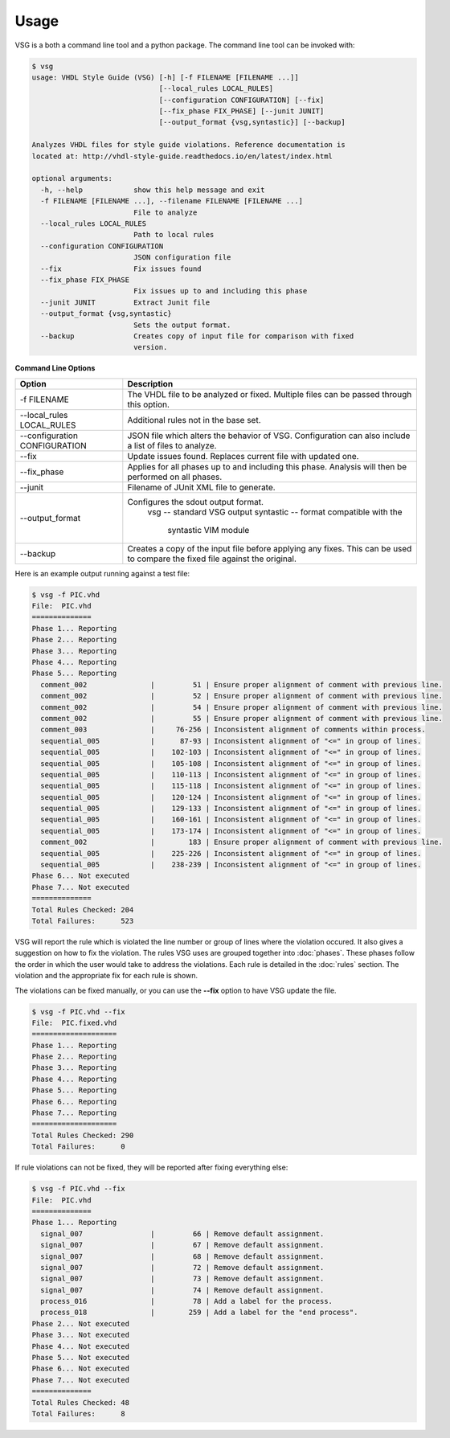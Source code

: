 Usage
=====

VSG is a both a command line tool and a python package.
The command line tool can be invoked with:

.. code-block:: bash

    $ vsg
    usage: VHDL Style Guide (VSG) [-h] [-f FILENAME [FILENAME ...]]
                                  [--local_rules LOCAL_RULES]
                                  [--configuration CONFIGURATION] [--fix]
                                  [--fix_phase FIX_PHASE] [--junit JUNIT]
                                  [--output_format {vsg,syntastic}] [--backup]
    
    Analyzes VHDL files for style guide violations. Reference documentation is
    located at: http://vhdl-style-guide.readthedocs.io/en/latest/index.html
    
    optional arguments:
      -h, --help            show this help message and exit
      -f FILENAME [FILENAME ...], --filename FILENAME [FILENAME ...]
                            File to analyze
      --local_rules LOCAL_RULES
                            Path to local rules
      --configuration CONFIGURATION
                            JSON configuration file
      --fix                 Fix issues found
      --fix_phase FIX_PHASE
                            Fix issues up to and including this phase
      --junit JUNIT         Extract Junit file
      --output_format {vsg,syntastic}
                            Sets the output format.
      --backup              Creates copy of input file for comparison with fixed
                            version.


**Command Line Options**

+-------------------------------+----------------------------------------------+
| Option                        |  Description                                 |
+===============================+==============================================+
| -f FILENAME                   | The VHDL file to be analyzed or fixed.       |
|                               | Multiple files can be passed through this    |
|                               | option.                                      |
+-------------------------------+----------------------------------------------+
| --local_rules LOCAL_RULES     | Additional rules not in the base set.        |
+-------------------------------+----------------------------------------------+
| --configuration CONFIGURATION | JSON file which alters the behavior of VSG.  |
|                               | Configuration can also include a list of     |
|                               | files to analyze.                            |
+-------------------------------+----------------------------------------------+
| --fix                         | Update issues found.                         |
|                               | Replaces current file with updated one.      |
+-------------------------------+----------------------------------------------+
| --fix_phase                   | Applies for all phases up to and including   |
|                               | this phase.  Analysis will then be performed |
|                               | on all phases.                               |
+-------------------------------+----------------------------------------------+
| --junit                       | Filename of JUnit XML file to generate.      |
+-------------------------------+----------------------------------------------+
| --output_format               | Configures the sdout output format.          |
|                               |   vsg -- standard VSG output                 |
|                               |   syntastic -- format compatible with the    |
|                               |                syntastic VIM module          |
+-------------------------------+----------------------------------------------+
| --backup                      | Creates a copy of the input file before      |
|                               | applying any fixes.  This can be used to     |
|                               | compare the fixed file against the original. |
+-------------------------------+----------------------------------------------+


Here is an example output running against a test file:

.. code-block:: bash

   $ vsg -f PIC.vhd 
   File:  PIC.vhd
   ==============
   Phase 1... Reporting
   Phase 2... Reporting
   Phase 3... Reporting
   Phase 4... Reporting
   Phase 5... Reporting
     comment_002               |         51 | Ensure proper alignment of comment with previous line.
     comment_002               |         52 | Ensure proper alignment of comment with previous line.
     comment_002               |         54 | Ensure proper alignment of comment with previous line.
     comment_002               |         55 | Ensure proper alignment of comment with previous line.
     comment_003               |     76-256 | Inconsistent alignment of comments within process.
     sequential_005            |      87-93 | Inconsistent alignment of "<=" in group of lines.
     sequential_005            |    102-103 | Inconsistent alignment of "<=" in group of lines.
     sequential_005            |    105-108 | Inconsistent alignment of "<=" in group of lines.
     sequential_005            |    110-113 | Inconsistent alignment of "<=" in group of lines.
     sequential_005            |    115-118 | Inconsistent alignment of "<=" in group of lines.
     sequential_005            |    120-124 | Inconsistent alignment of "<=" in group of lines.
     sequential_005            |    129-133 | Inconsistent alignment of "<=" in group of lines.
     sequential_005            |    160-161 | Inconsistent alignment of "<=" in group of lines.
     sequential_005            |    173-174 | Inconsistent alignment of "<=" in group of lines.
     comment_002               |        183 | Ensure proper alignment of comment with previous line.
     sequential_005            |    225-226 | Inconsistent alignment of "<=" in group of lines.
     sequential_005            |    238-239 | Inconsistent alignment of "<=" in group of lines.
   Phase 6... Not executed
   Phase 7... Not executed
   ==============
   Total Rules Checked: 204
   Total Failures:      523

VSG will report the rule which is violated the line number or group of lines where the violation occured.
It also gives a suggestion on how to fix the violation.
The rules VSG uses are grouped together into :doc:`phases`.
These phases follow the order in which the user would take to address the violations.
Each rule is detailed in the :doc:`rules` section.
The violation and the appropriate fix for each rule is shown.

The violations can be fixed manually, or you can use the **--fix** option to have VSG update the file.

.. code-block:: bash

   $ vsg -f PIC.vhd --fix
   File:  PIC.fixed.vhd
   ====================
   Phase 1... Reporting
   Phase 2... Reporting
   Phase 3... Reporting
   Phase 4... Reporting
   Phase 5... Reporting
   Phase 6... Reporting
   Phase 7... Reporting
   ====================
   Total Rules Checked: 290
   Total Failures:      0

If rule violations can not be fixed, they will be reported after fixing everything else:

.. code-block:: bash

   $ vsg -f PIC.vhd --fix
   File:  PIC.vhd
   ==============
   Phase 1... Reporting
     signal_007                |         66 | Remove default assignment.
     signal_007                |         67 | Remove default assignment.
     signal_007                |         68 | Remove default assignment.
     signal_007                |         72 | Remove default assignment.
     signal_007                |         73 | Remove default assignment.
     signal_007                |         74 | Remove default assignment.
     process_016               |         78 | Add a label for the process.
     process_018               |        259 | Add a label for the "end process".
   Phase 2... Not executed
   Phase 3... Not executed
   Phase 4... Not executed
   Phase 5... Not executed
   Phase 6... Not executed
   Phase 7... Not executed
   ==============
   Total Rules Checked: 48
   Total Failures:      8

